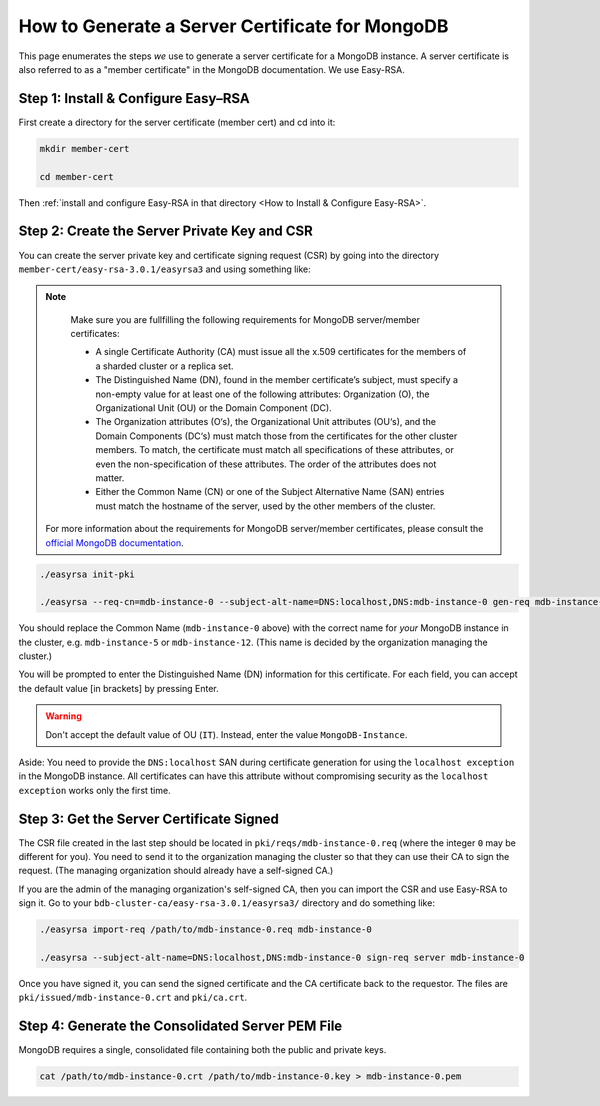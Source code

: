 How to Generate a Server Certificate for MongoDB
================================================

This page enumerates the steps *we* use to generate a
server certificate for a MongoDB instance.
A server certificate is also referred to as a "member certificate"
in the MongoDB documentation.
We use Easy-RSA.


Step 1: Install & Configure Easy–RSA
------------------------------------

First create a directory for the server certificate (member cert) and cd into it:

.. code:: bash

   mkdir member-cert

   cd member-cert

Then :ref:`install and configure Easy-RSA in that directory <How to Install & Configure Easy-RSA>`.


Step 2: Create the Server Private Key and CSR
---------------------------------------------

You can create the server private key and certificate signing request (CSR)
by going into the directory ``member-cert/easy-rsa-3.0.1/easyrsa3``
and using something like:

.. note::

    Make sure you are fullfilling the following requirements for MongoDB server/member certificates:

    * A single Certificate Authority (CA) must issue all the x.509 certificates for the members of a sharded cluster
      or a replica set.
    * The Distinguished Name (DN), found in the member certificate’s subject, must specify a non-empty
      value for at least one of the following attributes: Organization (O), the Organizational Unit (OU)
      or the Domain Component (DC).
    * The Organization attributes (O‘s), the Organizational Unit attributes (OU‘s), and the Domain Components (DC‘s)
      must match those from the certificates for the other cluster members. To match, the certificate must match
      all specifications of these attributes, or even the non-specification of these attributes. The order of the
      attributes does not matter.
    * Either the Common Name (CN) or one of the Subject Alternative Name (SAN) entries must match the hostname of the
      server, used by the other members of the cluster.

   For more information about the requirements for MongoDB server/member certificates, please consult the
   `official MongoDB documentation <https://docs.mongodb.com/manual/tutorial/configure-x509-member-authentication>`_.

.. code:: bash

   ./easyrsa init-pki

   ./easyrsa --req-cn=mdb-instance-0 --subject-alt-name=DNS:localhost,DNS:mdb-instance-0 gen-req mdb-instance-0 nopass

You should replace the Common Name (``mdb-instance-0`` above) with the correct name for *your* MongoDB instance in the cluster, e.g. ``mdb-instance-5`` or ``mdb-instance-12``. (This name is decided by the organization managing the cluster.)

You will be prompted to enter the Distinguished Name (DN) information for this certificate.
For each field, you can accept the default value [in brackets] by pressing Enter.

.. warning::

   Don't accept the default value of OU (``IT``). Instead, enter the value ``MongoDB-Instance``.

Aside: You need to provide the ``DNS:localhost`` SAN during certificate generation
for using the ``localhost exception`` in the MongoDB instance.
All certificates can have this attribute without compromising security as the
``localhost exception`` works only the first time.


Step 3: Get the Server Certificate Signed
-----------------------------------------

The CSR file created in the last step
should be located in ``pki/reqs/mdb-instance-0.req``
(where the integer ``0`` may be different for you).
You need to send it to the organization managing the cluster
so that they can use their CA
to sign the request.
(The managing organization should already have a self-signed CA.)

If you are the admin of the managing organization's self-signed CA,
then you can import the CSR and use Easy-RSA to sign it.
Go to your ``bdb-cluster-ca/easy-rsa-3.0.1/easyrsa3/``
directory and do something like:

.. code:: bash

   ./easyrsa import-req /path/to/mdb-instance-0.req mdb-instance-0

   ./easyrsa --subject-alt-name=DNS:localhost,DNS:mdb-instance-0 sign-req server mdb-instance-0

Once you have signed it, you can send the signed certificate
and the CA certificate back to the requestor.
The files are ``pki/issued/mdb-instance-0.crt`` and ``pki/ca.crt``.


Step 4: Generate the Consolidated Server PEM File
-------------------------------------------------

MongoDB requires a single, consolidated file containing both the public and
private keys.

.. code:: bash

   cat /path/to/mdb-instance-0.crt /path/to/mdb-instance-0.key > mdb-instance-0.pem

